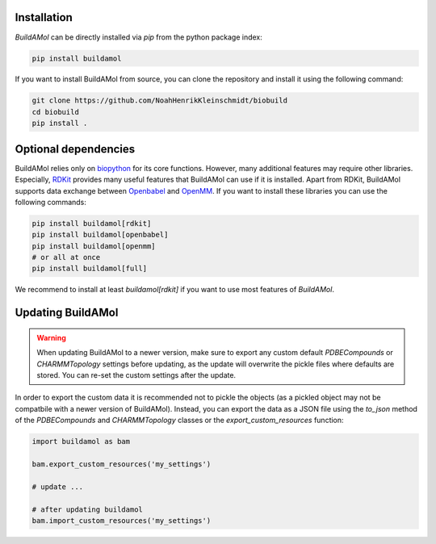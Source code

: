 .. biobuild documentation master file, created by
   sphinx-quickstart on Tue Jun 13 14:40:03 2023.
   You can adapt this file completely to your liking, but it should at least
   contain the root `toctree` directive.

Installation
------------


`BuildAMol` can be directly installed via `pip` from the python package index:

.. code-block:: bash

   pip install buildamol

If you want to install BuildAMol from source, you can clone the repository and install it using the following command:

.. code-block:: bash

   git clone https://github.com/NoahHenrikKleinschmidt/biobuild
   cd biobuild
   pip install .

Optional dependencies
---------------------

BuildAMol relies only on `biopython <https://biopython.org/>`_ for its core functions. However, many additional features may require other libraries.
Especially, `RDKit <https://www.rdkit.org/>`_ provides many useful features that BuildAMol can use if it is installed. Apart from RDKit,
BuildAMol supports data exchange between `Openbabel <http://openbabel.org/wiki/Main_Page>`_ and `OpenMM <http://openmm.org/>`_. If you want to install 
these libraries you can use the following commands:

.. code-block:: bash

   pip install buildamol[rdkit]
   pip install buildamol[openbabel]
   pip install buildamol[openmm]
   # or all at once
   pip install buildamol[full]

We recommend to install at least `buildamol[rdkit]` if you want to use most features of `BuildAMol`.


Updating BuildAMol
------------------

.. warning:: 

   When updating BuildAMol to a newer version, make sure to export any custom default `PDBECompounds` or `CHARMMTopology` settings
   before updating, as the update will overwrite the pickle files where defaults are stored. You can re-set the custom settings after the update.

In order to export the custom data it is recommended not to pickle the objects (as a pickled object may not be compatbile with a newer version of BuildAMol).
Instead, you can export the data as a JSON file using the `to_json` method of the `PDBECompounds` and `CHARMMTopology` classes or the `export_custom_resources` function:

.. code-block:: python

   import buildamol as bam

   bam.export_custom_resources('my_settings')
   
   # update ...

   # after updating buildamol
   bam.import_custom_resources('my_settings')

